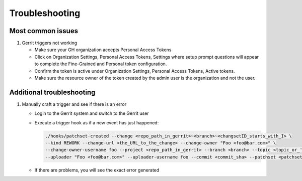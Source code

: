 ###############
Troubleshooting
###############

Most common issues
==================

#. Gerrit triggers not working

   - Make sure your GH organization accepts Personal Access Tokens
   - Click on Organization Settings, Personal Access Tokens, Settings where setup
     prompt questions will appear to complete the Fine-Grained and Personal token
     configuration.
   - Confirm the token is active under Organization Settings, Personal Access Tokens,
     Active tokens.
   - Make sure the resource owner of the token created by the admin user is the
     organization and not the user.

Additional troubleshooting
==========================

#. Manually craft a trigger and see if there is an error

   - Login to the Gerrit system and switch to the Gerrit user
   - Execute a trigger hook as if a new event has just happened:

     .. code-block:: bash

        ./hooks/patchset-created --change <repo_path_in_gerrit>~<branch>~<changsetID_starts_with_I> \
        --kind REWORK --change-url <the_URL_to_the_change> --change-owner "Foo <foo@bar.com>" \
        --change-owner-username foo --project <repo_path_in_gerrit> --branch <branch> --topic <topic_or_''> \
        --uploader "Foo <foo@bar.com>" --uploader-username foo --commit <commit_sha> --patchset <patchset_number>

   - If there are problems, you will see the exact error generated
